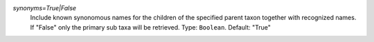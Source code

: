 `synonyms=True|False`
    Include known synonomous names for the children of the specified parent taxon together with recognized names. If "False" only the primary sub taxa will be retrieved. Type: ``Boolean``. Default: "True"

